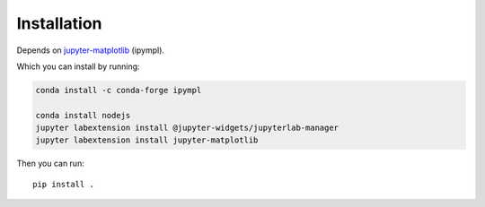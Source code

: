 ============
Installation
============

Depends on jupyter-matplotlib_ (ipympl).

.. _jupyter-matplotlib: https://github.com/matplotlib/jupyter-matplotlib

Which you can install by running:

.. code-block:: bash

   conda install -c conda-forge ipympl

   conda install nodejs
   jupyter labextension install @jupyter-widgets/jupyterlab-manager
   jupyter labextension install jupyter-matplotlib

Then you can run::

    pip install .

.. index::
   pair: Syntax; Code Example
